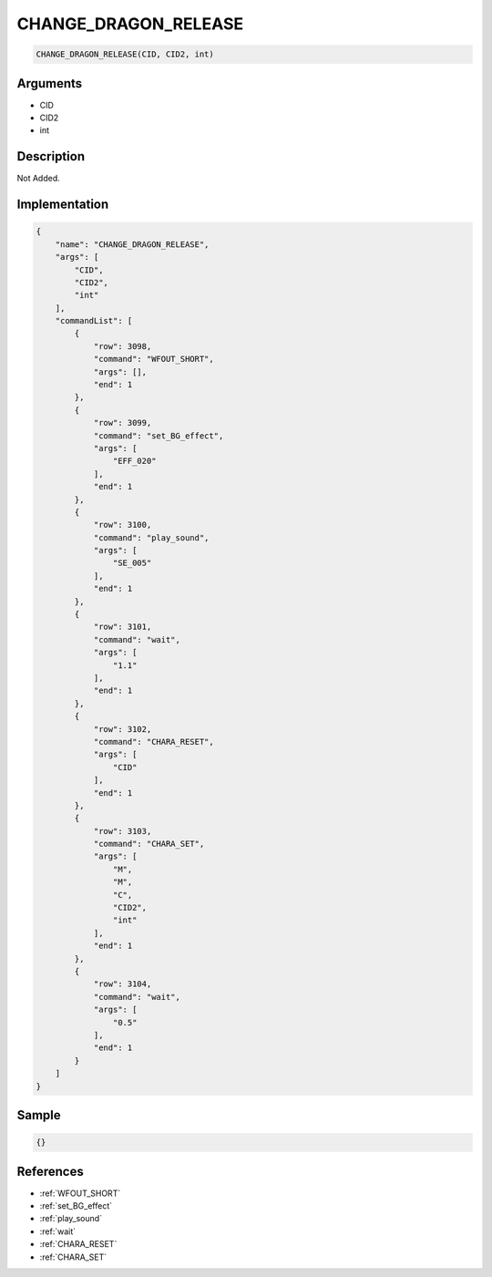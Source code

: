 .. _CHANGE_DRAGON_RELEASE:

CHANGE_DRAGON_RELEASE
========================

.. code-block:: text

	CHANGE_DRAGON_RELEASE(CID, CID2, int)


Arguments
------------

* CID
* CID2
* int

Description
-------------

Not Added.

Implementation
-------------

.. code-block:: json

	{
	    "name": "CHANGE_DRAGON_RELEASE",
	    "args": [
	        "CID",
	        "CID2",
	        "int"
	    ],
	    "commandList": [
	        {
	            "row": 3098,
	            "command": "WFOUT_SHORT",
	            "args": [],
	            "end": 1
	        },
	        {
	            "row": 3099,
	            "command": "set_BG_effect",
	            "args": [
	                "EFF_020"
	            ],
	            "end": 1
	        },
	        {
	            "row": 3100,
	            "command": "play_sound",
	            "args": [
	                "SE_005"
	            ],
	            "end": 1
	        },
	        {
	            "row": 3101,
	            "command": "wait",
	            "args": [
	                "1.1"
	            ],
	            "end": 1
	        },
	        {
	            "row": 3102,
	            "command": "CHARA_RESET",
	            "args": [
	                "CID"
	            ],
	            "end": 1
	        },
	        {
	            "row": 3103,
	            "command": "CHARA_SET",
	            "args": [
	                "M",
	                "M",
	                "C",
	                "CID2",
	                "int"
	            ],
	            "end": 1
	        },
	        {
	            "row": 3104,
	            "command": "wait",
	            "args": [
	                "0.5"
	            ],
	            "end": 1
	        }
	    ]
	}

Sample
-------------

.. code-block:: json

	{}

References
-------------
* :ref:`WFOUT_SHORT`
* :ref:`set_BG_effect`
* :ref:`play_sound`
* :ref:`wait`
* :ref:`CHARA_RESET`
* :ref:`CHARA_SET`
